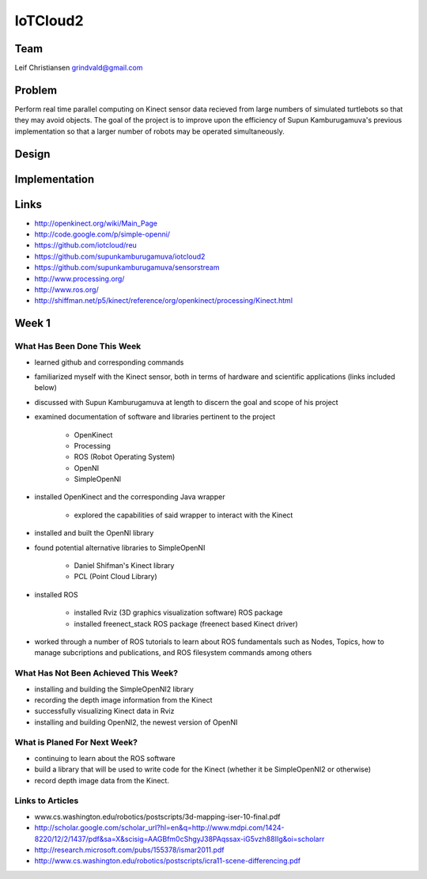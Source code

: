 IoTCloud2
======================================================================

Team
----------------------------------------------------------------------
Leif Christiansen grindvald@gmail.com

Problem
----------------------------------------------------------------------

Perform real time parallel computing on Kinect sensor data recieved from
large numbers of simulated turtlebots so that they may avoid objects.
The goal of the project is to improve upon the efficiency of Supun
Kamburugamuva's previous implementation so that a larger number of 
robots may be operated simultaneously.

Design
----------------------------------------------------------------------


Implementation
----------------------------------------------------------------------


Links
----------------------------------------------------------------------

* http://openkinect.org/wiki/Main_Page
* http://code.google.com/p/simple-openni/
* https://github.com/iotcloud/reu
* https://github.com/supunkamburugamuva/iotcloud2
* https://github.com/supunkamburugamuva/sensorstream
* http://www.processing.org/
* http://www.ros.org/
* http://shiffman.net/p5/kinect/reference/org/openkinect/processing/Kinect.html


Week 1
----------------------------------------------------------------------

What Has Been Done This Week
^^^^^^^^^^^^^^^^^^^^^^^^^^^^^^^^^^^^^^^^^^^^^^^^^^^^^^^^^^^^^^^^^^^^^^

* learned github and corresponding commands
* familiarized myself with the Kinect sensor, both in terms of hardware and scientific applications (links included below)
* discussed with Supun Kamburugamuva at length to discern the goal and scope of his project
* examined documentation of software and libraries pertinent to the project

   * OpenKinect 
   * Processing
   * ROS (Robot Operating System)
   * OpenNI
   * SimpleOpenNI
   
* installed OpenKinect and the corresponding Java wrapper

   * explored the capabilities of said wrapper to interact with the Kinect
   
* installed and built the OpenNI library
* found potential alternative libraries to SimpleOpenNI

   * Daniel Shifman's Kinect library
   * PCL (Point Cloud Library)

* installed ROS

   * installed Rviz (3D graphics visualization software) ROS package
   * installed freenect_stack ROS package (freenect based Kinect driver)
   
* worked through a number of ROS tutorials to learn about ROS fundamentals such as Nodes, Topics, how to manage subcriptions and publications, and ROS filesystem commands among others

What Has Not Been Achieved This Week?
^^^^^^^^^^^^^^^^^^^^^^^^^^^^^^^^^^^^^^^^^^^^^^^^^^^^^^^^^^^^^^^^^^^^^^

* installing and building the SimpleOpenNI2 library
* recording the depth image information from the Kinect 
* successfully visualizing Kinect data in Rviz
* installing and building OpenNI2, the newest version of OpenNI

What is Planed For Next Week?
^^^^^^^^^^^^^^^^^^^^^^^^^^^^^^^^^^^^^^^^^^^^^^^^^^^^^^^^^^^^^^^^^^^^^^

* continuing to learn about the ROS software
* build a library that will be used to write code for the Kinect (whether it be SimpleOpenNI2 or otherwise) 
* record depth image data from the Kinect.

Links to Articles
^^^^^^^^^^^^^^^^^^^^^^^^^^^^^^^^^^^^^^^^^^^^^^^^^^^^^^^^^^^^^^^^^^^^^^^
* www.cs.washington.edu/robotics/postscripts/3d-mapping-iser-10-final.pdf
* http://scholar.google.com/scholar_url?hl=en&q=http://www.mdpi.com/1424-8220/12/2/1437/pdf&sa=X&scisig=AAGBfm0cShgyJ38PAqssax-iG5vzh88IIg&oi=scholarr
* http://research.microsoft.com/pubs/155378/ismar2011.pdf
* http://www.cs.washington.edu/robotics/postscripts/icra11-scene-differencing.pdf
